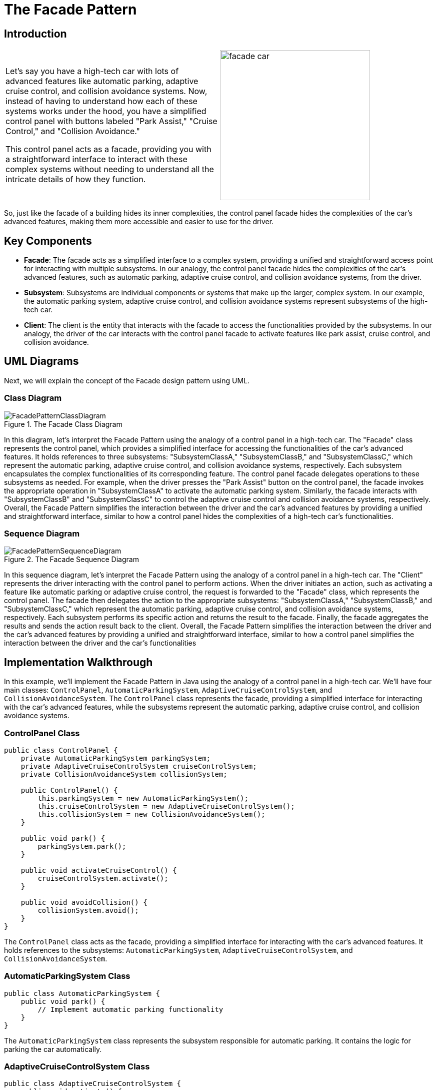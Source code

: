 = The Facade Pattern

:imagesdir: ../images/ch11_Facade

== Introduction

[cols="2", frame="none", grid="none"]
|===
| Let's say you have a high-tech car with lots of advanced features like automatic parking, adaptive cruise control, and collision avoidance systems. Now, instead of having to understand how each of these systems works under the hood, you have a simplified control panel with buttons labeled "Park Assist," "Cruise Control," and "Collision Avoidance."

This control panel acts as a facade, providing you with a straightforward interface to interact with these complex systems without needing to understand all the intricate details of how they function.  
|image:facade_car.jpg[width=300, scale=50%]
|===

So, just like the facade of a building hides its inner complexities, the control panel facade hides the complexities of the car's advanced features, making them more accessible and easier to use for the driver.

== Key Components

* **Facade**: The facade acts as a simplified interface to a complex system, providing a unified and straightforward access point for interacting with multiple subsystems. In our analogy, the control panel facade hides the complexities of the car's advanced features, such as automatic parking, adaptive cruise control, and collision avoidance systems, from the driver.
* **Subsystem**: Subsystems are individual components or systems that make up the larger, complex system. In our example, the automatic parking system, adaptive cruise control, and collision avoidance systems represent subsystems of the high-tech car.
* **Client**: The client is the entity that interacts with the facade to access the functionalities provided by the subsystems. In our analogy, the driver of the car interacts with the control panel facade to activate features like park assist, cruise control, and collision avoidance.


== UML Diagrams 
Next, we will explain the concept of the Facade design pattern using UML.

=== Class Diagram
image::FacadePatternClassDiagram.png[title="The Facade Class Diagram"]
In this diagram, let's interpret the Facade Pattern using the analogy of a control panel in a high-tech car. The "Facade" class represents the control panel, which provides a simplified interface for accessing the functionalities of the car's advanced features. It holds references to three subsystems: "SubsystemClassA," "SubsystemClassB," and "SubsystemClassC," which represent the automatic parking, adaptive cruise control, and collision avoidance systems, respectively. Each subsystem encapsulates the complex functionalities of its corresponding feature. The control panel facade delegates operations to these subsystems as needed. For example, when the driver presses the "Park Assist" button on the control panel, the facade invokes the appropriate operation in "SubsystemClassA" to activate the automatic parking system. Similarly, the facade interacts with "SubsystemClassB" and "SubsystemClassC" to control the adaptive cruise control and collision avoidance systems, respectively. Overall, the Facade Pattern simplifies the interaction between the driver and the car's advanced features by providing a unified and straightforward interface, similar to how a control panel hides the complexities of a high-tech car's functionalities.

=== Sequence Diagram
image::FacadePatternSequenceDiagram.png[title="The Facade Sequence Diagram"]
In this sequence diagram, let's interpret the Facade Pattern using the analogy of a control panel in a high-tech car. The "Client" represents the driver interacting with the control panel to perform actions. When the driver initiates an action, such as activating a feature like automatic parking or adaptive cruise control, the request is forwarded to the "Facade" class, which represents the control panel. The facade then delegates the action to the appropriate subsystems: "SubsystemClassA," "SubsystemClassB," and "SubsystemClassC," which represent the automatic parking, adaptive cruise control, and collision avoidance systems, respectively. Each subsystem performs its specific action and returns the result to the facade. Finally, the facade aggregates the results and sends the action result back to the client. Overall, the Facade Pattern simplifies the interaction between the driver and the car's advanced features by providing a unified and straightforward interface, similar to how a control panel simplifies the interaction between the driver and the car's functionalities

== Implementation Walkthrough

In this example, we'll implement the Facade Pattern in Java using the analogy of a control panel in a high-tech car. We'll have four main classes: `ControlPanel`, `AutomaticParkingSystem`, `AdaptiveCruiseControlSystem`, and `CollisionAvoidanceSystem`. The `ControlPanel` class represents the facade, providing a simplified interface for interacting with the car's advanced features, while the subsystems represent the automatic parking, adaptive cruise control, and collision avoidance systems.

=== ControlPanel Class

[source,java]
----
public class ControlPanel {
    private AutomaticParkingSystem parkingSystem;
    private AdaptiveCruiseControlSystem cruiseControlSystem;
    private CollisionAvoidanceSystem collisionSystem;

    public ControlPanel() {
        this.parkingSystem = new AutomaticParkingSystem();
        this.cruiseControlSystem = new AdaptiveCruiseControlSystem();
        this.collisionSystem = new CollisionAvoidanceSystem();
    }

    public void park() {
        parkingSystem.park();
    }

    public void activateCruiseControl() {
        cruiseControlSystem.activate();
    }

    public void avoidCollision() {
        collisionSystem.avoid();
    }
}
----

The `ControlPanel` class acts as the facade, providing a simplified interface for interacting with the car's advanced features. It holds references to the subsystems: `AutomaticParkingSystem`, `AdaptiveCruiseControlSystem`, and `CollisionAvoidanceSystem`.

=== AutomaticParkingSystem Class

[source,java]
----
public class AutomaticParkingSystem {
    public void park() {
        // Implement automatic parking functionality
    }
}
----

The `AutomaticParkingSystem` class represents the subsystem responsible for automatic parking. It contains the logic for parking the car automatically.

=== AdaptiveCruiseControlSystem Class

[source,java]
----
public class AdaptiveCruiseControlSystem {
    public void activate() {
        // Implement adaptive cruise control activation
    }
}
----

The `AdaptiveCruiseControlSystem` class represents the subsystem responsible for adaptive cruise control. It contains the logic for activating the adaptive cruise control system.

=== CollisionAvoidanceSystem Class

[source,java]
----
public class CollisionAvoidanceSystem {
    public void avoid() {
        // Implement collision avoidance functionality
    }
}
----

The `CollisionAvoidanceSystem` class represents the subsystem responsible for collision avoidance. It contains the logic for avoiding collisions.

=== Usage Example

Now, let's see how the classes are used together:

[source,java]
----
public class Main {
    public static void main(String[] args) {
        ControlPanel controlPanel = new ControlPanel();
        
        // Driver uses the control panel to park the car
        controlPanel.park();
        
        // Driver activates adaptive cruise control
        controlPanel.activateCruiseControl();
        
        // Driver activates collision avoidance system
        controlPanel.avoidCollision();
    }
}
----

In this example, we create a `ControlPanel` object representing the control panel in the car. The driver uses the control panel to interact with the car's advanced features, such as parking the car automatically, activating adaptive cruise control, and avoiding collisions.

== Design Considerations

When implementing the Facade Pattern in software development for a control panel in a high-tech car, several design considerations should be taken into account:

* **Simplicity and Usability**: The primary goal of the Facade Pattern is to provide a simplified interface for interacting with a complex system. Designers should prioritize simplicity and usability when designing the facade, ensuring that it hides the complexity of the underlying subsystems and presents a straightforward interface for users.
* **Subsystem Encapsulation**: Subsystems should encapsulate their specific functionalities and complexities, allowing the facade to delegate tasks to them seamlessly. Designers should carefully define the responsibilities and interfaces of each subsystem to maintain modularity and minimize dependencies between subsystems.
* **Flexibility and Extensibility**: The Facade Pattern should allow for flexibility and extensibility in adding new features or modifying existing ones. Designers should ensure that the facade remains open for extension but closed for modification, enabling the addition of new subsystems or features without modifying the existing code.
* **Performance Considerations**: While the Facade Pattern simplifies the interaction with a complex system, designers should consider the performance implications of using the pattern. Facade operations should be efficient and lightweight, minimizing overhead and latency to ensure optimal system performance.
* **Error Handling**: The facade should handle errors gracefully and provide meaningful feedback to users in case of failures or exceptions. Designers should implement robust error-handling mechanisms within the facade to maintain system reliability and user satisfaction.


== Conclusion

The Facade Pattern is a valuable design pattern for simplifying the interaction with complex systems. By providing a unified and straightforward interface, the pattern enhances usability and reduces the cognitive load for users, making it easier to operate and manage the system's advanced features. Additionally, the pattern promotes modularity, maintainability, and flexibility by encapsulating subsystem complexities and minimizing dependencies between components. Overall, the Facade Pattern is a powerful tool for designing intuitive and user-friendly software systems, enabling users to interact with complex functionalities with ease and efficiency.
